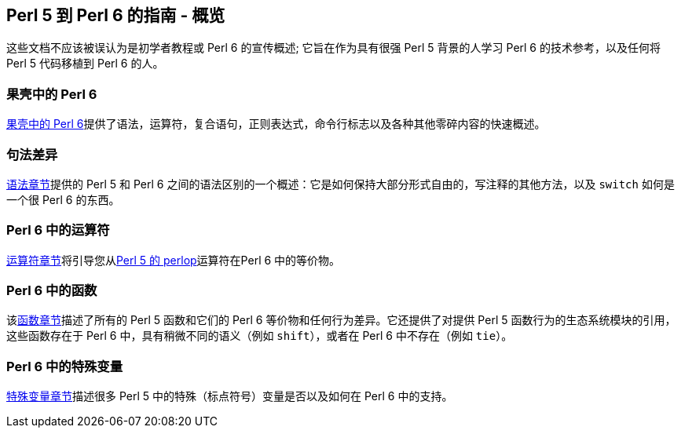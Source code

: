 == Perl 5 到 Perl 6 的指南 - 概览

这些文档不应该被误认为是初学者教程或 Perl 6 的宣传概述; 它旨在作为具有很强 Perl 5 背景的人学习 Perl 6 的技术参考，以及任何将 Perl 5 代码移植到 Perl 6 的人。

=== 果壳中的 Perl 6

link:https://docs.perl6.org/language/5to6-nutshell[果壳中的 Perl 6]提供了语法，运算符，复合语句，正则表达式，命令行标志以及各种其他零碎内容的快速概述。

=== 句法差异

link:https://docs.perl6.org/language/5to6-perlsyn[语法章节]提供的 Perl 5 和 Perl 6 之间的语法区别的一个概述：它是如何保持大部分形式自由的，写注释的其他方法，以及 `switch` 如何是一个很 Perl 6 的东西。

=== Perl 6 中的运算符

link:https://docs.perl6.org/language/5to6-perlop[运算符章节]将引导您从link:https://metacpan.org/pod/distribution/perl/pod/perlop.pod[Perl 5 的 perlop]运算符在Perl 6 中的等价物。

=== Perl 6 中的函数

该link:https://docs.perl6.org/language/5to6-perlfunc[函数章节]描述了所有的 Perl 5 函数和它们的 Perl 6 等价物和任何行为差异。它还提供了对提供 Perl 5 函数行为的生态系统模块的引用，这些函数存在于 Perl 6 中，具有稍微不同的语义（例如 `shift`），或者在 Perl 6 中不存在（例如 `tie`）。

=== Perl 6 中的特殊变量

link:https://docs.perl6.org/language/5to6-perlvar[特殊变量章节]描述很多 Perl 5 中的特殊（标点符号）变量是否以及如何在 Perl 6 中的支持。


